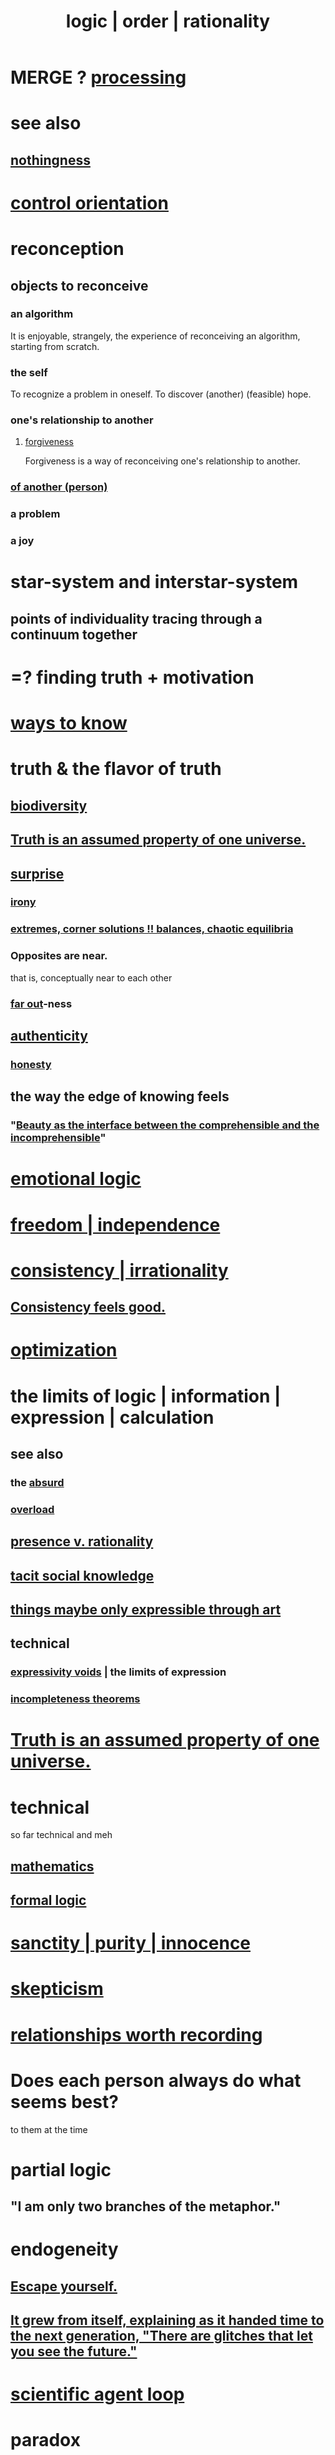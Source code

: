 :PROPERTIES:
:ID:       5d06a355-657f-44c4-84be-cae4ed93a28a
:ROAM_ALIASES: rationality logic order
:END:
#+title: logic | order | rationality
* MERGE ? [[id:001d7913-c431-461c-92ae-a6a39394856c][processing]]
* see also
** [[id:337b7071-a7ce-4451-9f2e-4f57e0ccdc06][nothingness]]
* [[id:b56df75b-6166-43f4-bf12-1fc2981d2ef1][control orientation]]
* reconception
  :PROPERTIES:
  :ID:       404db442-b90a-4eb6-8d33-f3ac329cf2ef
  :END:
** objects to reconceive
*** an algorithm
    It is enjoyable, strangely,
    the experience of reconceiving an algorithm,
    starting from scratch.
*** the self
    :PROPERTIES:
    :ID:       48264e3c-03d7-43b5-a92f-c5eb051bd44c
    :END:
    To recognize a problem in oneself.
    To discover (another) (feasible) hope.
*** one's relationship to another
**** [[id:8647bcfc-d5ef-45c3-b6ad-fc7789f0fad2][forgiveness]]
     :PROPERTIES:
     :ID:       f1ef6548-3323-4be1-b3c2-8cb38aec7b21
     :END:
     Forgiveness is a way of
     reconceiving one's relationship to another.
*** [[id:786eebcb-c64d-4cf4-8448-76def28fd7e0][of another (person)]]
*** a problem
*** a joy
* star-system and interstar-system
  :PROPERTIES:
  :ID:       441ca283-d501-46e8-ac74-03de482a3e0f
  :END:
** points of individuality tracing through a continuum together
* =? finding truth + motivation
* [[id:9fc09f11-ef5b-475d-a885-f0fd0b667178][ways to know]]
* truth & the flavor of truth
  :PROPERTIES:
  :ID:       bc43658e-65f6-4038-99bc-3278efa7cac2
  :END:
** [[id:e66faca5-8154-4852-9fe1-22c7815fdb6f][biodiversity]]
** [[id:7b24e00d-6acb-4723-9267-6a9935dddacd][Truth is an assumed property of one universe.]]
** [[id:06e57867-5a5f-462b-b963-56ffa719c9b8][surprise]]
*** [[id:e8594ff4-8ca0-44ea-a349-f16163c376a7][irony]]
*** [[id:461ac824-69d6-4b73-bbe8-ee3e41bdc915][extremes, corner solutions !! balances, chaotic equilibria]]
*** Opposites are near.
    that is, conceptually near to each other
*** [[id:63b8cda1-44f2-433d-8691-f27075d133cd][far out]]-ness
** [[id:18eb5d5a-d546-40f1-96f9-bb56bc11eea0][authenticity]]
*** [[id:b7f1bb10-4fbf-4e10-8aac-b04923ad468e][honesty]]
** the way the edge of knowing feels
   :PROPERTIES:
   :ID:       c4bb8436-7b27-4a4d-b357-c61476b207c2
   :END:
*** "[[id:e10fa73d-723f-4772-99d9-2ece218d4175][Beauty as the interface between the comprehensible and the incomprehensible]]"
* [[id:195f4d81-c0ff-4e61-9218-8a1a633db798][emotional logic]]
* [[id:a1487b9c-70d9-493a-b61e-e512def4a0d5][freedom | independence]]
* [[id:594df21f-51c9-485c-85a1-cf943f325219][consistency | irrationality]]
** [[id:2fe71561-4999-4224-aafb-5a5cc65e4ed0][Consistency feels good.]]
* [[id:b7ff0805-4a7d-4f56-85ab-78dcdf88e8f8][optimization]]
* the limits of logic | information | expression | calculation
:PROPERTIES:
:ID:       c893937e-bca4-4a77-aa6c-ad481bf1d042
:ROAM_ALIASES: "limits of logic | information | expression"
:END:
** see also
*** the [[id:902b3bbb-54eb-4a8c-916f-a2bcaa36225b][absurd]]
*** [[id:aa364e41-1550-4f82-95ba-6f63368388e8][overload]]
** [[id:dd04d72b-8f97-4fc7-92d8-1858c5323428][presence v. rationality]]
** [[id:e5146f0b-4cf4-4684-aeb3-cd218fa5ac86][tacit social knowledge]]
** [[id:c7473ba8-d513-43f1-a25a-9dc05a1e0e44][things maybe only expressible through art]]
** technical
*** [[id:37f7be50-9b2c-4426-b288-e83225b6d5d8][expressivity voids]] | the limits of expression
*** [[id:8142349d-b141-4083-8f60-4e75b5c807fc][incompleteness theorems]]
* [[id:7b24e00d-6acb-4723-9267-6a9935dddacd][Truth is an assumed property of one universe.]]
* technical
  so far technical and meh
** [[id:c563e6be-631d-4f23-923d-050498334e2a][mathematics]]
** [[id:299fd87e-de56-4671-b51f-e3554ba7dd95][formal logic]]
* [[id:d1fba1a6-848f-4ab7-8626-c192dc259c42][sanctity | purity | innocence]]
* [[id:1b4a962e-2549-4d7f-bf5c-a5d03767ac42][skepticism]]
* [[id:fb83f180-cb75-4180-ab9c-eb555f8ecc1b][relationships worth recording]]
* Does each person always do what seems best?
  :PROPERTIES:
  :ID:       0397c4d0-955f-4f50-a35b-f2a6a94b3d88
  :END:
  to them at the time
* partial logic
  :PROPERTIES:
  :ID:       65dc22b6-1e38-43f0-aa4d-9d1f1f4a0e14
  :END:
** "I am only two branches of the metaphor."
* endogeneity
:PROPERTIES:
:ID:       021bc0fa-7ec5-4f31-8156-9bcf18a2f4af
:ROAM_ALIASES: boostrap ouroboros Ouroboros
:END:
** [[id:5e99170f-6c38-4705-bf3d-1b2cb9b95123][Escape yourself.]]
** [[id:69231ffa-db6f-4df7-b663-9e6ef7582a05][It grew from itself, explaining as it handed time to the next generation, "There are glitches that let you see the future."]]
* [[id:a5b5621c-70f4-44e8-9420-b732c26e2e13][scientific agent loop]]
* paradox
** The enlightened solution might resist further optimization.
   [[id:c6d7e8b1-9c49-4d58-b4ec-2d660de58169]["Meta-Peace" through strategic under-optimization]].
